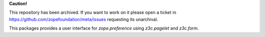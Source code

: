 **Caution!**

This repository has been archived. If you want to work on it please open a ticket in https://github.com/zopefoundation/meta/issues requesting its unarchival.


.. image:: https://github.com/zopefoundation/z3c.preference/actions/workflows/tests.yml/badge.svg
    :target: https://github.com/zopefoundation/z3c.preference/actions/workflows/tests.yml

.. image:: https://coveralls.io/repos/github/zopefoundation/z3c.preference/badge.svg
    :target: https://coveralls.io/github/zopefoundation/z3c.preference

.. image:: https://img.shields.io/pypi/v/z3c.preference.svg
        :target: https://pypi.org/project/z3c.preference/
        :alt: Current version on PyPI

.. image:: https://img.shields.io/pypi/pyversions/z3c.preference.svg
        :target: https://pypi.org/project/z3c.preference/
        :alt: Supported Python versions


This packages provides a user interface for `zope.preference` using
`z3c.pagelet` and `z3c.form`.
